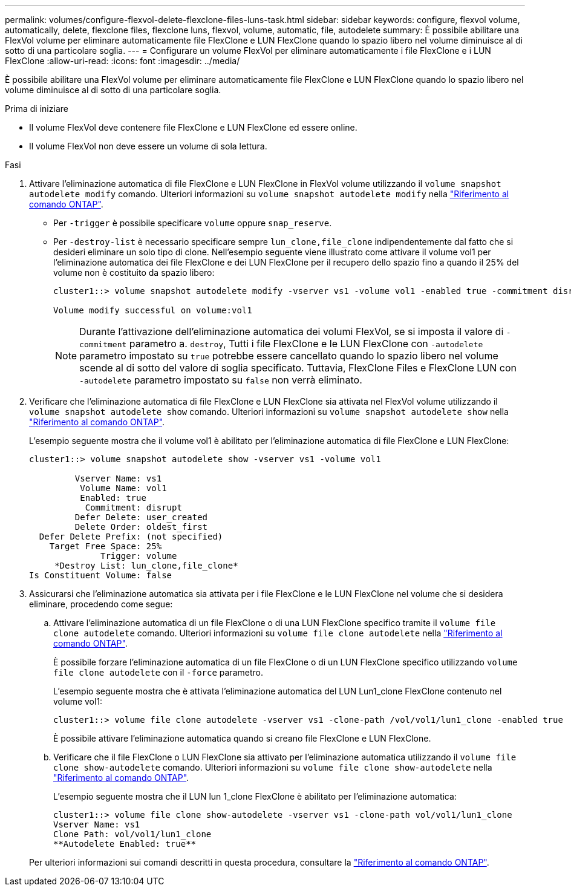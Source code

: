 ---
permalink: volumes/configure-flexvol-delete-flexclone-files-luns-task.html 
sidebar: sidebar 
keywords: configure, flexvol volume, automatically, delete, flexclone files, flexclone luns, flexvol, volume, automatic, file, autodelete 
summary: È possibile abilitare una FlexVol volume per eliminare automaticamente file FlexClone e LUN FlexClone quando lo spazio libero nel volume diminuisce al di sotto di una particolare soglia. 
---
= Configurare un volume FlexVol per eliminare automaticamente i file FlexClone e i LUN FlexClone
:allow-uri-read: 
:icons: font
:imagesdir: ../media/


[role="lead"]
È possibile abilitare una FlexVol volume per eliminare automaticamente file FlexClone e LUN FlexClone quando lo spazio libero nel volume diminuisce al di sotto di una particolare soglia.

.Prima di iniziare
* Il volume FlexVol deve contenere file FlexClone e LUN FlexClone ed essere online.
* Il volume FlexVol non deve essere un volume di sola lettura.


.Fasi
. Attivare l'eliminazione automatica di file FlexClone e LUN FlexClone in FlexVol volume utilizzando il `volume snapshot autodelete modify` comando. Ulteriori informazioni su `volume snapshot autodelete modify` nella link:https://docs.netapp.com/us-en/ontap-cli/volume-snapshot-autodelete-modify.html["Riferimento al comando ONTAP"^].
+
** Per `-trigger` è possibile specificare `volume` oppure `snap_reserve`.
** Per `-destroy-list` è necessario specificare sempre `lun_clone,file_clone` indipendentemente dal fatto che si desideri eliminare un solo tipo di clone. Nell'esempio seguente viene illustrato come attivare il volume vol1 per l'eliminazione automatica dei file FlexClone e dei LUN FlexClone per il recupero dello spazio fino a quando il 25% del volume non è costituito da spazio libero:
+
[listing]
----
cluster1::> volume snapshot autodelete modify -vserver vs1 -volume vol1 -enabled true -commitment disrupt -trigger volume -target-free-space 25 -destroy-list lun_clone,file_clone

Volume modify successful on volume:vol1
----
+
[NOTE]
====
Durante l'attivazione dell'eliminazione automatica dei volumi FlexVol, se si imposta il valore di `-commitment` parametro a. `destroy`, Tutti i file FlexClone e le LUN FlexClone con `-autodelete` parametro impostato su `true` potrebbe essere cancellato quando lo spazio libero nel volume scende al di sotto del valore di soglia specificato. Tuttavia, FlexClone Files e FlexClone LUN con `-autodelete` parametro impostato su `false` non verrà eliminato.

====


. Verificare che l'eliminazione automatica di file FlexClone e LUN FlexClone sia attivata nel FlexVol volume utilizzando il `volume snapshot autodelete show` comando. Ulteriori informazioni su `volume snapshot autodelete show` nella link:https://docs.netapp.com/us-en/ontap-cli/volume-snapshot-autodelete-show.html["Riferimento al comando ONTAP"^].
+
L'esempio seguente mostra che il volume vol1 è abilitato per l'eliminazione automatica di file FlexClone e LUN FlexClone:

+
[listing]
----
cluster1::> volume snapshot autodelete show -vserver vs1 -volume vol1

         Vserver Name: vs1
          Volume Name: vol1
          Enabled: true
           Commitment: disrupt
         Defer Delete: user_created
         Delete Order: oldest_first
  Defer Delete Prefix: (not specified)
    Target Free Space: 25%
              Trigger: volume
     *Destroy List: lun_clone,file_clone*
Is Constituent Volume: false
----
. Assicurarsi che l'eliminazione automatica sia attivata per i file FlexClone e le LUN FlexClone nel volume che si desidera eliminare, procedendo come segue:
+
.. Attivare l'eliminazione automatica di un file FlexClone o di una LUN FlexClone specifico tramite il `volume file clone autodelete` comando. Ulteriori informazioni su `volume file clone autodelete` nella link:https://docs.netapp.com/us-en/ontap-cli/volume-file-clone-autodelete.html["Riferimento al comando ONTAP"^].
+
È possibile forzare l'eliminazione automatica di un file FlexClone o di un LUN FlexClone specifico utilizzando `volume file clone autodelete` con il `-force` parametro.

+
L'esempio seguente mostra che è attivata l'eliminazione automatica del LUN Lun1_clone FlexClone contenuto nel volume vol1:

+
[listing]
----
cluster1::> volume file clone autodelete -vserver vs1 -clone-path /vol/vol1/lun1_clone -enabled true
----
+
È possibile attivare l'eliminazione automatica quando si creano file FlexClone e LUN FlexClone.

.. Verificare che il file FlexClone o LUN FlexClone sia attivato per l'eliminazione automatica utilizzando il `volume file clone show-autodelete` comando. Ulteriori informazioni su `volume file clone show-autodelete` nella link:https://docs.netapp.com/us-en/ontap-cli/volume-file-clone-show-autodelete.html["Riferimento al comando ONTAP"^].
+
L'esempio seguente mostra che il LUN lun 1_clone FlexClone è abilitato per l'eliminazione automatica:

+
[listing]
----
cluster1::> volume file clone show-autodelete -vserver vs1 -clone-path vol/vol1/lun1_clone
Vserver Name: vs1
Clone Path: vol/vol1/lun1_clone
**Autodelete Enabled: true**
----


+
Per ulteriori informazioni sui comandi descritti in questa procedura, consultare la link:https://docs.netapp.com/us-en/ontap-cli/["Riferimento al comando ONTAP"^].


